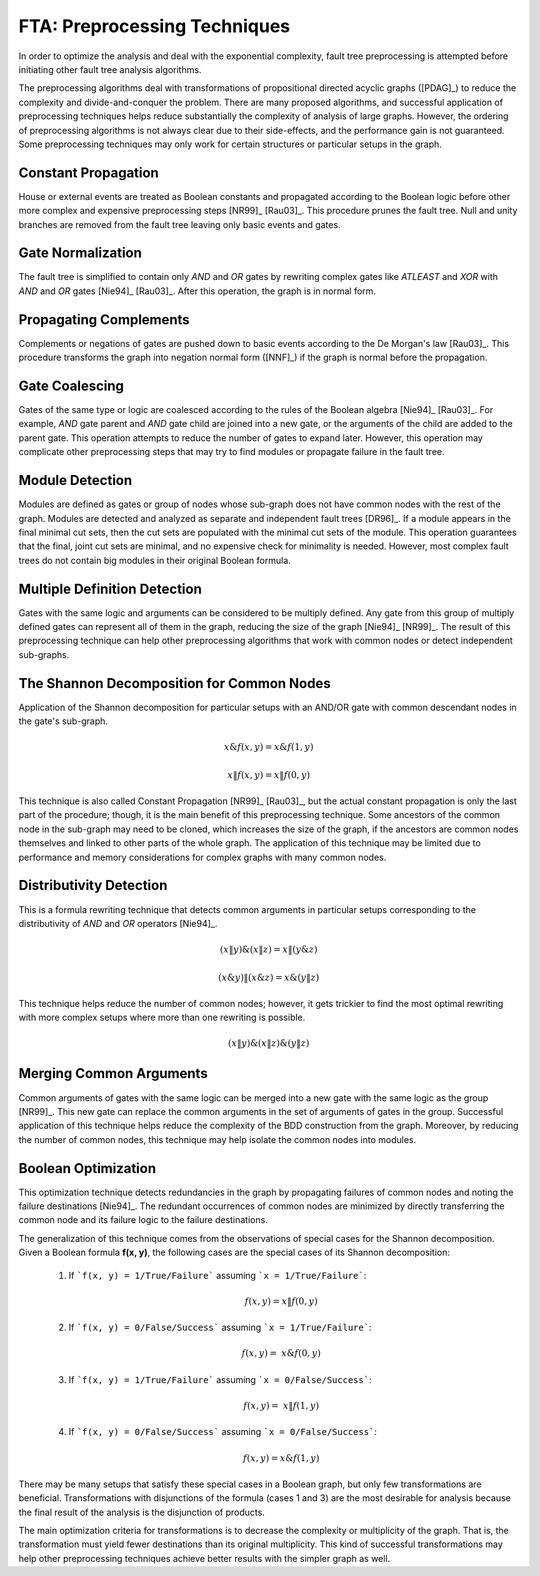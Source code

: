 .. _preprocessing:

#############################
FTA: Preprocessing Techniques
#############################

In order to optimize the analysis
and deal with the exponential complexity,
fault tree preprocessing is attempted
before initiating other fault tree analysis algorithms.

The preprocessing algorithms deal with
transformations of propositional directed acyclic graphs ([PDAG]_)
to reduce the complexity and divide-and-conquer the problem.
There are many proposed algorithms,
and successful application of preprocessing techniques helps reduce substantially
the complexity of analysis of large graphs.
However, the ordering of preprocessing algorithms is not always clear
due to their side-effects,
and the performance gain is not guaranteed.
Some preprocessing techniques may only work
for certain structures or particular setups in the graph.


Constant Propagation
====================

House or external events are treated as Boolean constants
and propagated according to the Boolean logic
before other more complex and expensive preprocessing steps [NR99]_ [Rau03]_.
This procedure prunes the fault tree.
Null and unity branches are removed from the fault tree
leaving only basic events and gates.


Gate Normalization
==================

The fault tree is simplified to contain only *AND* and *OR* gates
by rewriting complex gates like *ATLEAST* and *XOR* with *AND* and *OR* gates
[Nie94]_ [Rau03]_.
After this operation,
the graph is in normal form.


Propagating Complements
=======================

Complements or negations of gates are pushed down to basic events
according to the De Morgan's law [Rau03]_.
This procedure transforms the graph into negation normal form ([NNF]_)
if the graph is normal before the propagation.


Gate Coalescing
===============

Gates of the same type or logic are coalesced
according to the rules of the Boolean algebra [Nie94]_ [Rau03]_.
For example,
*AND* gate parent and *AND* gate child are joined into a new gate,
or the arguments of the child are added to the parent gate.
This operation attempts to reduce the number of gates to expand later.
However, this operation may complicate other preprocessing steps
that may try to find modules or propagate failure in the fault tree.


Module Detection
================

Modules are defined as gates or group of nodes
whose sub-graph does not have common nodes with the rest of the graph.
Modules are detected and analyzed
as separate and independent fault trees [DR96]_.
If a module appears in the final minimal cut sets,
then the cut sets are populated with the minimal cut sets of the module.
This operation guarantees
that the final, joint cut sets are minimal,
and no expensive check for minimality is needed.
However, most complex fault trees do not contain big modules in their original Boolean formula.


Multiple Definition Detection
=============================

Gates with the same logic and arguments
can be considered to be multiply defined.
Any gate from this group of multiply defined gates
can represent all of them in the graph,
reducing the size of the graph [Nie94]_ [NR99]_.
The result of this preprocessing technique
can help other preprocessing algorithms
that work with common nodes or
detect independent sub-graphs.


The Shannon Decomposition for Common Nodes
==========================================

Application of the Shannon decomposition for particular setups
with an AND/OR gate with common descendant nodes in the gate's sub-graph.

    .. math::

        x \& f(x, y) = x \& f(1, y)

        x \| f(x, y) = x \| f(0, y)

This technique is also called Constant Propagation [NR99]_ [Rau03]_,
but the actual constant propagation is only the last part of the procedure;
though, it is the main benefit of this preprocessing technique.
Some ancestors of the common node in the sub-graph
may need to be cloned,
which increases the size of the graph,
if the ancestors are common nodes themselves
and linked to other parts of the whole graph.
The application of this technique may be limited
due to performance and memory considerations
for complex graphs with many common nodes.


Distributivity Detection
========================

This is a formula rewriting technique
that detects common arguments in particular setups
corresponding to the distributivity of *AND* and *OR* operators [Nie94]_.

    .. math::

        (x \| y) \& (x \| z) = x \| (y \& z)

        (x \& y) \| (x \& z) = x \& (y \| z)

This technique helps reduce the number of common nodes;
however, it gets trickier to find the most optimal rewriting
with more complex setups
where more than one rewriting is possible.

    .. math::

        (x \| y) \& (x \| z) \& (y \| z)


Merging Common Arguments
========================

Common arguments of gates with the same logic
can be merged into a new gate with the same logic as the group [NR99]_.
This new gate can replace the common arguments
in the set of arguments of gates in the group.
Successful application of this technique
helps reduce the complexity
of the BDD construction from the graph.
Moreover,
by reducing the number of common nodes,
this technique may help isolate the common nodes into modules.


Boolean Optimization
====================

This optimization technique
detects redundancies in the graph
by propagating failures of common nodes
and noting the failure destinations [Nie94]_.
The redundant occurrences of common nodes are minimized
by directly transferring the common node
and its failure logic to the failure destinations.

The generalization of this technique
comes from the observations
of special cases for the Shannon decomposition.
Given a Boolean formula **f(x, y)**,
the following cases are the special cases of its Shannon decomposition:

    1. If ```f(x, y) = 1/True/Failure``` assuming ```x = 1/True/Failure```:

        .. math::

            f(x, y) = x \| f(0, y)

    2. If ```f(x, y) = 0/False/Success``` assuming ```x = 1/True/Failure```:

        .. math::

            f(x, y) = ~x \& f(0, y)

    3. If ```f(x, y) = 1/True/Failure``` assuming ```x = 0/False/Success```:

        .. math::

            f(x, y) = ~x \| f(1, y)

    4. If ```f(x, y) = 0/False/Success``` assuming ```x = 0/False/Success```:

        .. math::

            f(x, y) = x \& f(1, y)

There may be many setups
that satisfy these special cases in a Boolean graph,
but only few transformations are beneficial.
Transformations with disjunctions of the formula (cases 1 and 3)
are the most desirable for analysis
because the final result of the analysis is the disjunction of products.

The main optimization criteria for transformations
is to decrease the complexity or multiplicity of the graph.
That is, the transformation must yield
fewer destinations than its original multiplicity.
This kind of successful transformations
may help other preprocessing techniques
achieve better results with the simpler graph as well.
